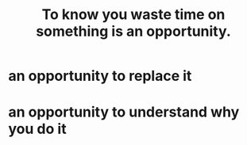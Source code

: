 :PROPERTIES:
:ID:       72405a71-167b-4cc8-af40-2df2a0d3e6e6
:END:
#+title: To know you waste time on something is an opportunity.
* an opportunity to replace it
* an opportunity to understand why you do it
